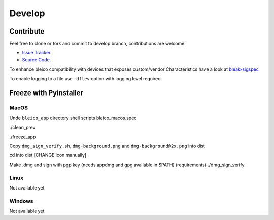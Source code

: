 Develop
=======

Contribute
----------
Feel free to clone or fork and commit to develop branch, contributions are welcome.


- `Issue Tracker <https://github.com/Carglglz/bleico/issues>`_.
- `Source Code  <https://github.com/Carglglz/bleico>`_.

To enhance bleico compatibility with devices that exposes custom/vendor
Characteristics have a look at
`bleak-sigspec <https://bleak-sigspec.readthedocs.io/en/latest/>`_

To enable logging to a file use ``-dflev`` option with logging level required.

Freeze with Pyinstaller
-----------------------

MacOS
^^^^^
Unde ``bleico_app`` directory shell scripts
bleico_macos.spec

./clean_prev

./freeze_app

Copy ``dmg_sign_verify.sh``, ``dmg-background.png`` and ``dmg-background@2x.png``
into dist

cd into dist
[CHANGE icon manually]

Make .dmg and sign with pgp key (needs appdmg and gpg available in $PATH)
(requirements)
./dmg_sign_verify

Linux
^^^^^
Not available yet

Windows
^^^^^^^
Not available yet
